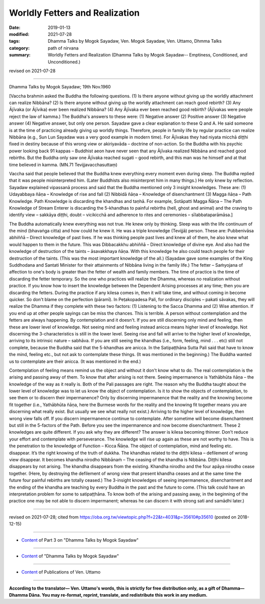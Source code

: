 ==========================================
Worldly Fetters and Realization
==========================================

:date: 2019-01-13
:modified: 2021-07-28
:tags: Dhamma Talks by Mogok Sayadaw, Ven. Mogok Sayadaw, Ven. Uttamo, Dhmma Talks
:category: path of nirvana
:summary: Worldly Fetters and Realization (Dhamma Talks by Mogok Sayadaw-- Emptiness, Conditioned, and Unconditioned.)

revised on 2021-07-28

------

Dhamma Talks by Mogok Sayadaw; 19th Nov.1960

[Vaccha brahmin asked the Buddha the following questions. (1) Is there anyone without giving up the worldly attachment can realize Nibbāna? (2) Is there anyone without giving up the worldly attachment can reach good rebirth? (3) Any Ājīvaka (or Ājīvika) ever been realized Nibbāna? (4) Any Ājīvaka ever been reached good rebirth? (Ājīvakas were people reject the law of kamma.) The Buddha's answers to these were: (1) Negative answer (2) Positive answer (3) Negative answer (4) Negative answer, but only one person. Sayadaw gave a clear explanation to these Q and A. He said someone is at the time of practicing already giving up worldly things. Therefore, people in family life by regular practice can realize Nibbāna (e.g., Sun Lun Sayadaw was a very good example in modern time). For Ājīvakas they had niyata micchā diṭṭhi fixed in destiny because of this wrong view or akiriyavāda – doctrine of non-action. So the Buddha with his psychic power looking back 91 kappas – Buddhist aeon have never seen that any Ājīvaka realized Nibbāna and reached good rebirths. But the Buddha only saw one Ājīvaka reached sugati – good rebirth, and this man was he himself and at that time believed in kamma. (MN.71 Tevijjavacchasuttaṃ)

Vaccha said that people believed that the Buddha knew everything every moment even during sleep. The Buddha replied that it was people misinterpreted him. (Later Buddhists also misinterpret him in many things.) He only knew by reflection. Sayadaw explained vipassanā process and said that the Buddha mentioned only 3 insight knowledges. These are: (1) Udayabbaya ñāṇa – Knowledge of rise and fall (2) Nibbidā ñāṇa – Knowledge of disenchantment (3) Magga ñāṇa – Path Knowledge. Path Knowledge is discarding the khandhas and taṇhā. For example, Sotāpatti Magga Ñāṇa – The Path Knowledge of Stream Enterer is discarding the 5-khandhas to painful rebirths (hell, ghost and animal) and the craving to identify view – sakkāya diṭṭhi, doubt – vicikicchā and adherence to rites and ceremonies – sīlabbataparāmāsa.]

The Buddha automatically knew everything was not true. He knew only by thinking. Sleep was with the life continuum of the mind (bhavaṅga citta) and how could he knew it. He was a triple knowledge (Tevijjā) person. These are: Pubbenivāsa abhiññā – Direct knowledge of past lives. If he was thinking people past lives and knew all of them, he also knew what would happen to them in the future. This was Dibbacakkhu abhiññā – Direct knowledge of divine eye. And also had the knowledge of destruction of the taints – āsavakkhaya ñāṇa. With this knowledge he also could teach people for their destruction of the taints. (This was the most important knowledge of the all.) (Sayadaw gave some examples of the King Suddhodana and Santati Minister for their attainments of Nibbāna living in the family life.) The fetter – Saṁyojana of affection to one's body is greater than the fetter of wealth and family members. The time of practice is the time of discarding the fetter temporary. So the one who practices will realize the Dhamma, whereas no realization without practice. If you know how to insert the knowledge between the Dependent Arising processes at any time; then you are discarding the fetters. During the practice if any kilesa comes in, then it will take time, and without coming in become quicker. So don't blame on the perfection (pāramī). In Peṭakopadesa Pali, for ordinary disciples – pakati sāvakas, they will realize the Dhamma if they complete with these two factors: (1) Listening to the Sacca Dhamma and (2) Wise attention. If you end up at other people sayings can be miss the chances. This is terrible. A person without contemplation and the fetters are always happening. By contemplation and it doesn't. If you are still discerning only mind and feeling, then these are lower level of knowledge. Not seeing mind and feeling instead anicca means higher level of knowledge. Not discerning the 3-characteristics is still in the lower level. Seeing rise and fall will arrive to the higher level of knowledge, arriving to its intrinsic nature – sabhāva. If you are still seeing the khandhas (i.e., form, feeling, mind . . . etc) still not complete, because the Buddha said that the 5-khandhas are anicca. In the Satipaṭṭhāna Sutta Pali said that have to know the mind, feeling etc., but not ask to contemplate these things. (It was mentioned in the beginning.) The Buddha wanted us to contemplate are their anicca. (It was mentioned in the end.)

Contemplation of feeling means remind us the object and without it don't know what to do. The real contemplation is the arising and passing away of them. To know that after arising is not there. Seeing impermanence is Yathābhūta ñāṇa – the knowledge of the way as it really is. Both of the Pali passages are right. The reason why the Buddha taught about the lower level of knowledge was to let us know the object of contemplation. Is it to show the objects of contemplation, to see them or to discern their impermanence? Only by discerning impermanence that the reality and the knowing become fit together (i.e., Yathābhūta ñāṇa, here the Burmese words for the reality and the knowing fit together means you are discerning what really exist. But usually we see what really not exist.) Arriving to the higher level of knowledge, then wrong view falls off. If you discern impermanence continue to contemplate. After sometime will become disenchantment but still in the 5-factors of the Path. Before you see the impermanence and now become disenchantment. These 2 knowledges are quite different. If you ask why they are different? The answer is kilesa becoming thinner. Don't reduce your effort and contemplate with perseverance. The knowledge will rise up again as these are not worthy to have. This is the penetration to the knowledge of Function – Kicca Ñāṇa. The object of contemplation, mind and feeling etc. disappear. It’s the right knowing of the truth of dukkha. The khandhas related to the diṭṭhi kilesa – defilement of wrong view disappear. It becomes khandha nirodho Nibbānaṁ – The ceasing of the khandha is Nibbāna. Diṭṭhi kilesa disappears by not arising. The khandha disappears from the existing. Khandha nirodho and the four apāya nirodho cease together. (Here, by destroying the defilement of wrong view that present khandha ceases and at the same time the future four painful rebirths are totally ceased.) The 3-insight knowledges of seeing impermanence, disenchantment and the ending of the khandha are teaching by every Buddha in the past and the future to come. (This talk could have an interpretation problem for some to satipaṭṭhāna. To know both of the arising and passing away, in the beginning of the practice one may be not able to discern impermanent; whereas he can discern it with strong sati and samādhi later.)

------

revised on 2021-07-28; cited from https://oba.org.tw/viewtopic.php?f=22&t=4031&p=35610#p35610 (posted on 2018-12-15)

------

- `Content <{filename}pt03-content-of-part03%zh.rst>`__ of Part 3 on "Dhamma Talks by Mogok Sayadaw"

------

- `Content <{filename}content-of-dhamma-talks-by-mogok-sayadaw%zh.rst>`__ of "Dhamma Talks by Mogok Sayadaw"

------

- `Content <{filename}../publication-of-ven-uttamo%zh.rst>`__ of Publications of Ven. Uttamo

------

**According to the translator— Ven. Uttamo's words, this is strictly for free distribution only, as a gift of Dhamma—Dhamma Dāna. You may re-format, reprint, translate, and redistribute this work in any medium.**

..
  2021-07-28 rev. proofread by bhante
  06-14 rev. proofread by bhante (original:So the Buddha with his psychic power looking back 100,000 kappas – Buddhist aeon (91 kappas ?? ekanavuto kappo yamahaṃ anussarāmi))
  2019-01-11  create rst; post on 01-13